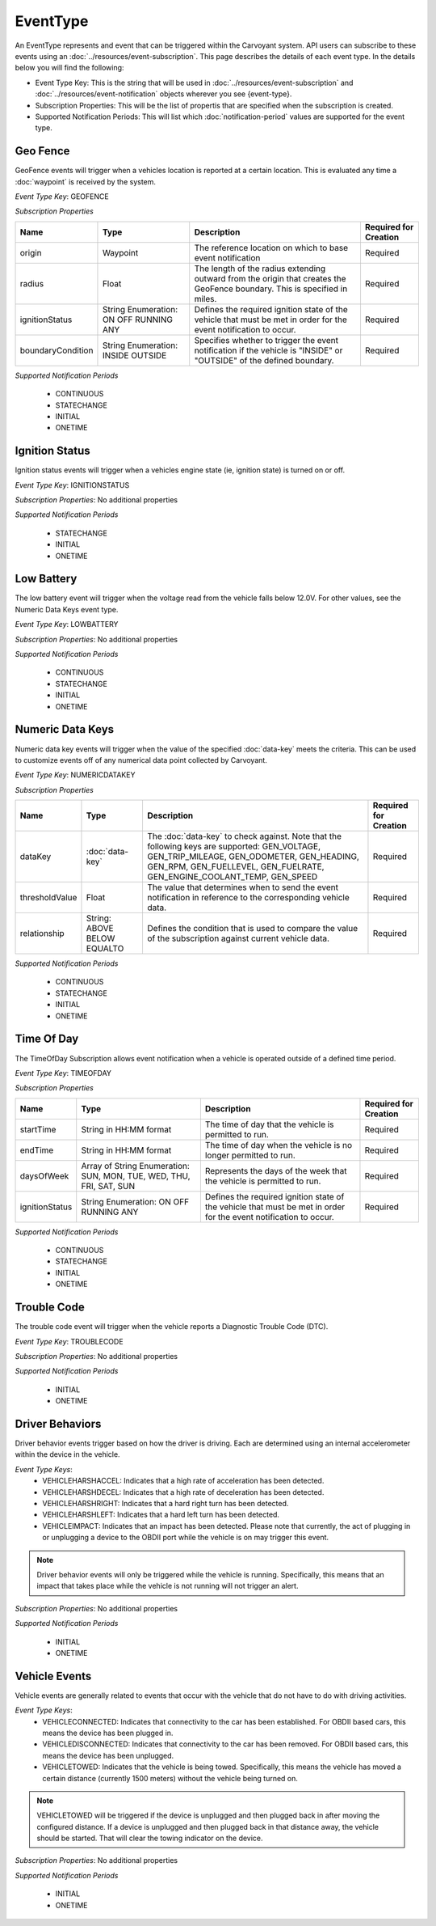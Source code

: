 EventType
=========

An EventType represents and event that can be triggered within the Carvoyant system. API users can subscribe to these events using an :doc:`../resources/event-subscription`. This page describes the details of each event type. In the details below you will find the following:

* Event Type Key: This is the string that will be used in :doc:`../resources/event-subscription` and :doc:`../resources/event-notification` objects wherever you see {event-type}.
* Subscription Properties: This will be the list of propertis that are specified when the subscription is created.
* Supported Notification Periods: This will list which :doc:`notification-period` values are supported for the event type.

Geo Fence
---------

GeoFence events will trigger when a vehicles location is reported at a certain location.  This is evaluated any time a :doc:`waypoint` is received by the system.

*Event Type Key*: GEOFENCE

*Subscription Properties*

+-------------------+---------------------+--------------------------------------------------------------------------------+-----------------------+
| Name              | Type                | Description                                                                    | Required for Creation |
+===================+=====================+================================================================================+=======================+
| origin            | Waypoint            | The reference location on which to base event notification                     | Required              |
+-------------------+---------------------+--------------------------------------------------------------------------------+-----------------------+
| radius            | Float               | The length of the radius extending outward from the origin that creates the    | Required              |
|                   |                     | GeoFence boundary. This is specified in miles.                                 |                       |
+-------------------+---------------------+--------------------------------------------------------------------------------+-----------------------+
| ignitionStatus    | String Enumeration: | Defines the required ignition state of the vehicle that must be met in order   | Required              |
|                   | ON                  | for the event notification to occur.                                           |                       |
|                   | OFF                 |                                                                                |                       |
|                   | RUNNING             |                                                                                |                       |
|                   | ANY                 |                                                                                |                       |
+-------------------+---------------------+--------------------------------------------------------------------------------+-----------------------+
| boundaryCondition | String Enumeration: | Specifies whether to trigger the event notification if the vehicle is "INSIDE" | Required              |
|                   | INSIDE              | or "OUTSIDE" of the defined boundary.                                          |                       |
|                   | OUTSIDE             |                                                                                |                       |
+-------------------+---------------------+--------------------------------------------------------------------------------+-----------------------+

*Supported Notification Periods*

   * CONTINUOUS
   * STATECHANGE
   * INITIAL
   * ONETIME

Ignition Status
---------------

Ignition status events will trigger when a vehicles engine state (ie, ignition state) is turned on or off.

*Event Type Key*: IGNITIONSTATUS

*Subscription Properties*: No additional properties

*Supported Notification Periods*

   * STATECHANGE
   * INITIAL
   * ONETIME

Low Battery
-----------

The low battery event will trigger when the voltage read from the vehicle falls below 12.0V.  For other values, see the Numeric Data Keys event type.

*Event Type Key*: LOWBATTERY

*Subscription Properties*: No additional properties

*Supported Notification Periods*

   * CONTINUOUS
   * STATECHANGE
   * INITIAL
   * ONETIME

Numeric Data Keys
-----------------

Numeric data key events will trigger when the value of the specified :doc:`data-key` meets the criteria. This can be used to customize events off of any numerical data point collected by Carvoyant.

*Event Type Key*: NUMERICDATAKEY

*Subscription Properties*

+----------------+-----------------+-----------------------------------------------------------------------------------+-----------------------+
| Name           | Type            | Description                                                                       | Required for Creation |
+================+=================+===================================================================================+=======================+
| dataKey        | :doc:`data-key` | The :doc:`data-key` to check against. Note that the following keys are supported: | Required              |
|                |                 | GEN_VOLTAGE, GEN_TRIP_MILEAGE, GEN_ODOMETER, GEN_HEADING, GEN_RPM, GEN_FUELLEVEL, |                       |
|                |                 | GEN_FUELRATE, GEN_ENGINE_COOLANT_TEMP, GEN_SPEED                                  |                       |
+----------------+-----------------+-----------------------------------------------------------------------------------+-----------------------+
| thresholdValue | Float           | The value that determines when to send the event notification in reference        | Required              |
|                |                 | to the corresponding vehicle data.                                                |                       |
+----------------+-----------------+-----------------------------------------------------------------------------------+-----------------------+
| relationship   | String:         | Defines the condition that is used to compare the value of the subscription       | Required              |
|                | ABOVE           | against current vehicle data.                                                     |                       |
|                | BELOW           |                                                                                   |                       |
|                | EQUALTO         |                                                                                   |                       |
+----------------+-----------------+-----------------------------------------------------------------------------------+-----------------------+

*Supported Notification Periods*

   * CONTINUOUS
   * STATECHANGE
   * INITIAL
   * ONETIME

Time Of Day
-----------

The TimeOfDay Subscription allows event notification when a vehicle is operated outside of a defined time period. 

*Event Type Key*: TIMEOFDAY

*Subscription Properties*

+----------------+------------------------------+------------------------------------------------------------------------------+-----------------------+
| Name           | Type                         | Description                                                                  | Required for Creation |
+================+==============================+==============================================================================+=======================+
| startTime      | String in                    | The time of day that the vehicle is permitted to run.                        | Required              |
|                | HH:MM format                 |                                                                              |                       |
+----------------+------------------------------+------------------------------------------------------------------------------+-----------------------+
| endTime        | String in                    | The time of day when the vehicle is no longer permitted to run.              | Required              |
|                | HH:MM format                 |                                                                              |                       |
+----------------+------------------------------+------------------------------------------------------------------------------+-----------------------+
| daysOfWeek     | Array of String Enumeration: | Represents the days of the week that the vehicle is permitted to run.        | Required              |
|                | SUN, MON, TUE, WED, THU,     |                                                                              |                       |
|                | FRI, SAT, SUN                |                                                                              |                       |
+----------------+------------------------------+------------------------------------------------------------------------------+-----------------------+
| ignitionStatus | String Enumeration:          | Defines the required ignition state of the vehicle that must be met in order | Required              |
|                | ON                           | for the event notification to occur.                                         |                       |
|                | OFF                          |                                                                              |                       |
|                | RUNNING                      |                                                                              |                       |
|                | ANY                          |                                                                              |                       |
+----------------+------------------------------+------------------------------------------------------------------------------+-----------------------+

*Supported Notification Periods*

   * CONTINUOUS
   * STATECHANGE
   * INITIAL
   * ONETIME

Trouble Code
------------

The trouble code event will trigger when the vehicle reports a Diagnostic Trouble Code (DTC).

*Event Type Key*: TROUBLECODE

*Subscription Properties*: No additional properties

*Supported Notification Periods*

   * INITIAL
   * ONETIME

Driver Behaviors
----------------

Driver behavior events trigger based on how the driver is driving.  Each are determined using an internal accelerometer within the device in the vehicle.

*Event Type Keys*:
   * VEHICLEHARSHACCEL: Indicates that a high rate of acceleration has been detected.
   * VEHICLEHARSHDECEL: Indicates that a high rate of deceleration has been detected.
   * VEHICLEHARSHRIGHT: Indicates that a hard right turn has been detected.
   * VEHICLEHARSHLEFT: Indicates that a hard left turn has been detected.
   * VEHICLEIMPACT: Indicates that an impact has been detected. Please note that currently, the act of plugging in or unplugging a device to the OBDII port while the vehicle is on may trigger this event.
   
.. note::
   Driver behavior events will only be triggered while the vehicle is running.  Specifically, this means that an impact that takes place while
   the vehicle is not running will not trigger an alert.

*Subscription Properties*: No additional properties

*Supported Notification Periods*

   * INITIAL
   * ONETIME

Vehicle Events
--------------

Vehicle events are generally related to events that occur with the vehicle that do not have to do with driving activities.

*Event Type Keys*:
   * VEHICLECONNECTED: Indicates that connectivity to the car has been established. For OBDII based cars, this means the device has been plugged in.
   * VEHICLEDISCONNECTED: Indicates that connectivity to the car has been removed. For OBDII based cars, this means the device has been unplugged.
   * VEHICLETOWED: Indicates that the vehicle is being towed. Specifically, this means the vehicle has moved a certain distance (currently 1500 meters) without the vehicle being turned on.
   
.. note::
   VEHICLETOWED will be triggered if the device is unplugged and then plugged back in after moving the configured distance.  If a device is unplugged
   and then plugged back in that distance away, the vehicle should be started.  That will clear the towing indicator on the device.

*Subscription Properties*: No additional properties

*Supported Notification Periods*

   * INITIAL
   * ONETIME

